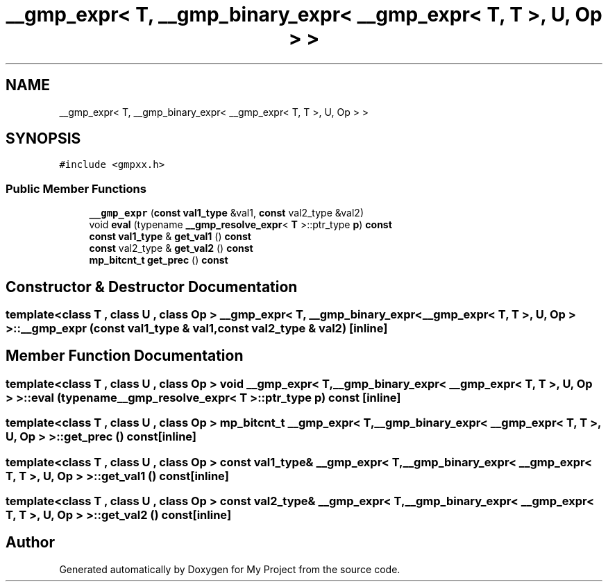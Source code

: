 .TH "__gmp_expr< T, __gmp_binary_expr< __gmp_expr< T, T >, U, Op > >" 3 "Sun Jul 12 2020" "My Project" \" -*- nroff -*-
.ad l
.nh
.SH NAME
__gmp_expr< T, __gmp_binary_expr< __gmp_expr< T, T >, U, Op > >
.SH SYNOPSIS
.br
.PP
.PP
\fC#include <gmpxx\&.h>\fP
.SS "Public Member Functions"

.in +1c
.ti -1c
.RI "\fB__gmp_expr\fP (\fBconst\fP \fBval1_type\fP &val1, \fBconst\fP val2_type &val2)"
.br
.ti -1c
.RI "void \fBeval\fP (typename \fB__gmp_resolve_expr\fP< \fBT\fP >::ptr_type \fBp\fP) \fBconst\fP"
.br
.ti -1c
.RI "\fBconst\fP \fBval1_type\fP & \fBget_val1\fP () \fBconst\fP"
.br
.ti -1c
.RI "\fBconst\fP val2_type & \fBget_val2\fP () \fBconst\fP"
.br
.ti -1c
.RI "\fBmp_bitcnt_t\fP \fBget_prec\fP () \fBconst\fP"
.br
.in -1c
.SH "Constructor & Destructor Documentation"
.PP 
.SS "template<class T , class U , class Op > \fB__gmp_expr\fP< \fBT\fP, \fB__gmp_binary_expr\fP< \fB__gmp_expr\fP< \fBT\fP, \fBT\fP >, \fBU\fP, Op > >::\fB__gmp_expr\fP (\fBconst\fP \fBval1_type\fP & val1, \fBconst\fP val2_type & val2)\fC [inline]\fP"

.SH "Member Function Documentation"
.PP 
.SS "template<class T , class U , class Op > void \fB__gmp_expr\fP< \fBT\fP, \fB__gmp_binary_expr\fP< \fB__gmp_expr\fP< \fBT\fP, \fBT\fP >, \fBU\fP, Op > >::eval (typename \fB__gmp_resolve_expr\fP< \fBT\fP >::ptr_type p) const\fC [inline]\fP"

.SS "template<class T , class U , class Op > \fBmp_bitcnt_t\fP \fB__gmp_expr\fP< \fBT\fP, \fB__gmp_binary_expr\fP< \fB__gmp_expr\fP< \fBT\fP, \fBT\fP >, \fBU\fP, Op > >::get_prec () const\fC [inline]\fP"

.SS "template<class T , class U , class Op > \fBconst\fP \fBval1_type\fP& \fB__gmp_expr\fP< \fBT\fP, \fB__gmp_binary_expr\fP< \fB__gmp_expr\fP< \fBT\fP, \fBT\fP >, \fBU\fP, Op > >::get_val1 () const\fC [inline]\fP"

.SS "template<class T , class U , class Op > \fBconst\fP val2_type& \fB__gmp_expr\fP< \fBT\fP, \fB__gmp_binary_expr\fP< \fB__gmp_expr\fP< \fBT\fP, \fBT\fP >, \fBU\fP, Op > >::get_val2 () const\fC [inline]\fP"


.SH "Author"
.PP 
Generated automatically by Doxygen for My Project from the source code\&.
